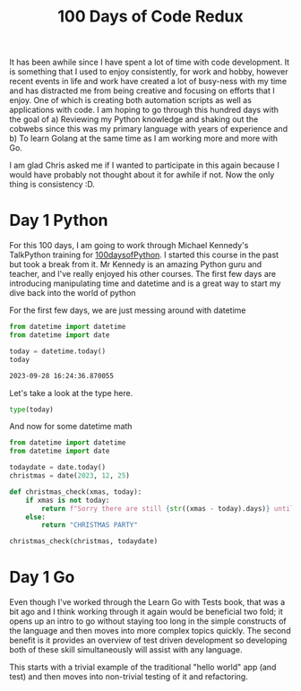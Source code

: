 #+title: 100 Days of Code Redux
It has been awhile since I have spent a lot of time with code development.  It is something that I used to enjoy consistently, for work and hobby, however recent events in life and work have created a lot of busy-ness with my time and has distracted me from being creative and focusing on efforts that I enjoy.  One of which is creating both automation scripts as well as applications with code.  I am hoping to go through this hundred days with the goal of
a) Reviewing my Python knowledge and shaking out the cobwebs since this was my primary language with years of experience and
b) To learn Golang at the same time as I am working more and more with Go.

I am glad Chris asked me if I wanted to participate in this again because I would have probably not thought about it for awhile if not.  Now the only thing is consistency :D.

* Day 1 Python
For this 100 days, I am going to work through Michael Kennedy's TalkPython training for [[https://training.talkpython.fm/courses/explore_100days_in_python/100-days-of-code-in-python][100daysofPython]].  I started this course in the past but took a break from it.  Mr Kennedy is an amazing Python guru and teacher, and I've really enjoyed his other courses.  The first few days are introducing manipulating time and datetime and is a great way to start my dive back into the world of python

For the first few days, we are just messing around with datetime
#+NAME: test
#+begin_src python :session :results value org
from datetime import datetime
from datetime import date

today = datetime.today()
today
#+end_src

#+RESULTS: test
#+begin_src org
2023-09-28 16:24:36.870055
#+end_src

Let's take a look at the type here.
#+begin_src python :session :results value org
type(today)
#+end_src

#+RESULTS:
#+begin_export org
<class 'datetime.datetime'>
#+end_export

And now for some datetime math
#+begin_src python :session :results value org
from datetime import datetime
from datetime import date

todaydate = date.today()
christmas = date(2023, 12, 25)

def christmas_check(xmas, today):
    if xmas is not today:
        return f"Sorry there are still {str((xmas - today).days)} until Christmas"
    else:
        return "CHRISTMAS PARTY"

christmas_check(christmas, todaydate)
#+end_src

#+RESULTS:
#+begin_src org
Sorry there are still 88 until Christmas
#+end_src



* Day 1 Go
Even though I've worked through the Learn Go with Tests book, that was a bit ago and I think working through it again would be beneficial two fold; it opens up an intro to go without staying too long in the simple constructs of the language and then moves into more complex topics quickly.  The second benefit is it provides an overview of test driven development so developing both of these skill simultaneously will assist with any language.

This starts with a trivial example of the traditional "hello world" app (and test) and then moves into non-trivial testing of it and refactoring.
